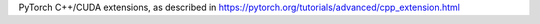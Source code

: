 PyTorch C++/CUDA extensions, as described in
https://pytorch.org/tutorials/advanced/cpp_extension.html

